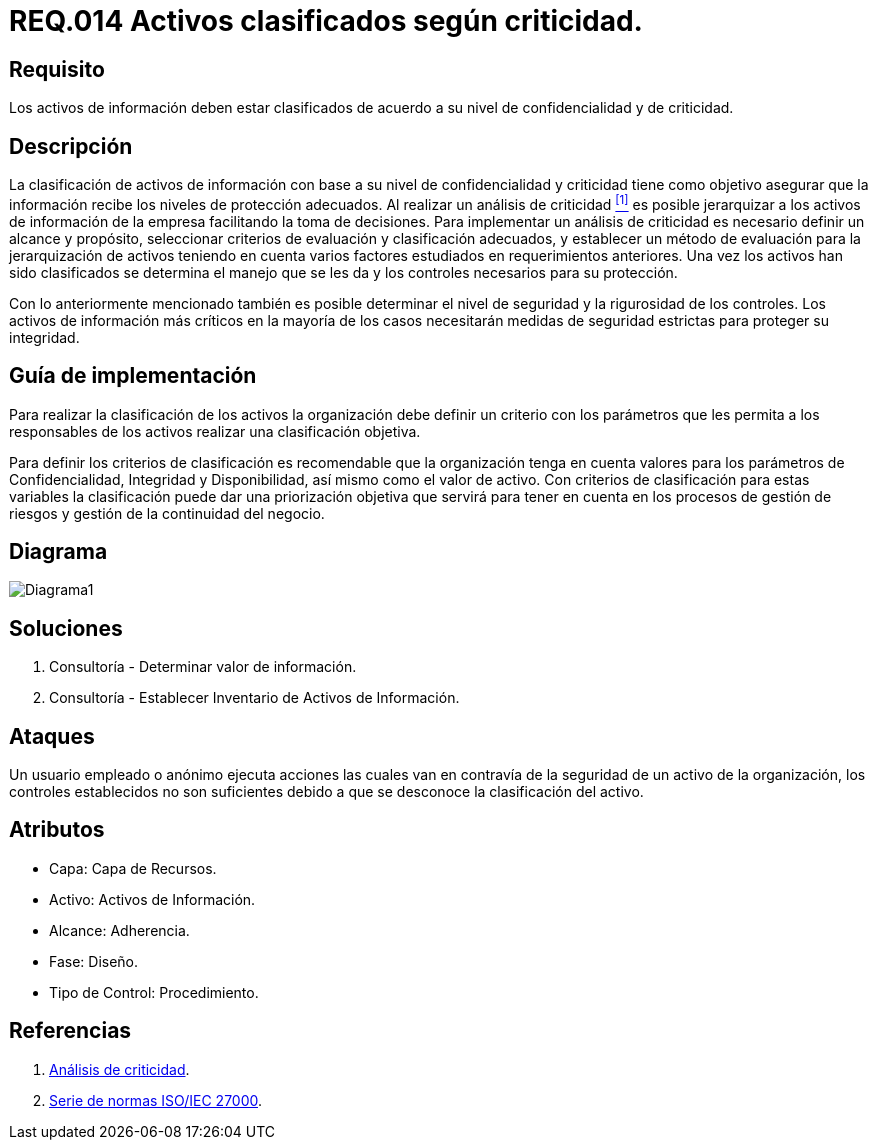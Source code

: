 :slug: rules/014/
:category: rules
:description: En el presente documento se detallan los requerimientos de seguridad relacionados a los activos de información de la empresa. Todos los activos de información de la compañía deben estar clasificados de acuerdo a su nivel de confidencialidad y de criticidad.
:keywords: Requerimiento, Seguridad, Activos, Información, Criticidad, Confidencialidad.
:rules: yes

= REQ.014 Activos clasificados según criticidad.

== Requisito

Los activos de información deben estar clasificados
de acuerdo a su nivel de confidencialidad y de criticidad.

== Descripción

La clasificación de activos de información
con base a su nivel de confidencialidad y criticidad
tiene como objetivo asegurar que la información
recibe los niveles de protección adecuados.
Al realizar un análisis de criticidad <<r1, ^[1]^>>
es posible jerarquizar a los activos de información
de la empresa facilitando la toma de decisiones.
Para implementar un análisis de criticidad
es necesario definir un alcance y propósito,
seleccionar criterios de evaluación y clasificación adecuados,
y establecer un método de evaluación para la jerarquización de activos
teniendo en cuenta varios factores
estudiados en requerimientos anteriores.
Una vez los activos han sido clasificados
se determina el manejo que se les da
y los controles necesarios para su protección.

Con lo anteriormente mencionado también es posible determinar
el nivel de seguridad y la rigurosidad de los controles.
Los activos de información más críticos
en la mayoría de los casos necesitarán medidas de seguridad estrictas
para proteger su integridad.


== Guía de implementación

Para realizar la clasificación de los activos
la organización debe definir un criterio con los parámetros
que les permita a los responsables de los activos
realizar una clasificación objetiva.

Para definir los criterios de clasificación
es recomendable que la organización tenga en cuenta valores
para los parámetros de Confidencialidad, Integridad y Disponibilidad,
así mismo como el valor de activo.
Con criterios de clasificación para estas variables
la clasificación puede dar una priorización objetiva
que servirá para tener en cuenta en los procesos de gestión de riesgos
y gestión de la continuidad del negocio.

== Diagrama

image::diag1.png[Diagrama1]

== Soluciones

. Consultoría - Determinar valor de información.
. Consultoría - Establecer Inventario de Activos de Información.

== Ataques

Un usuario empleado o anónimo ejecuta acciones
las cuales van en contravía de la seguridad de un activo de la organización,
los controles establecidos no son suficientes
debido a que se desconoce la clasificación del activo.

== Atributos

* Capa: Capa de Recursos.
* Activo: Activos de Información.
* Alcance: Adherencia.
* Fase: Diseño.
* Tipo de Control: Procedimiento.

== Referencias

. [[r1]] link:https://reliabilityweb.com/sp/articles/entry/el-analisis-de-criticidad-una-metodologia-para-mejorar-la-confiabilidad-ope[Análisis de criticidad].
. [[r2]] link:https://www.iso.org/isoiec-27001-information-security.html[Serie de normas ISO/IEC 27000].
